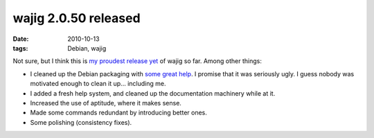 wajig 2.0.50 released
=====================

:date: 2010-10-13
:tags: Debian, wajig



Not sure, but I think this is `my proudest release yet`_ of wajig so
far. Among other things:

-  I cleaned up the Debian packaging with `some great help`_. I promise
   that it was seriously ugly. I guess nobody was motivated enough to
   clean it up... including me.
-  I added a fresh help system, and cleaned up the documentation
   machinery while at it.
-  Increased the use of aptitude, where it makes sense.
-  Made some commands redundant by introducing better ones.
-  Some polishing (consistency fixes).

.. _my proudest release yet: http://lists.debian.org/debian-devel-changes/2010/10/msg00611.html
.. _some great help: http://savetheions.com/2010/01/20/packaging-python-applicationsmodules-for-debian/
